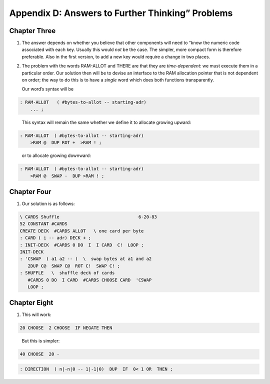 


*************************************************
Appendix D: Answers to Further Thinking” Problems
*************************************************


Chapter Three
=============

#. The answer depends on whether you believe that other components will
   need to “know the numeric code associated with each key. Usually this
   would *not* be the case. The simpler, more compact form is therefore
   preferable. Also in the first version, to add a new key would require
   a change in two places.

#. The problem with the words RAM-ALLOT and THERE are that they are
   *time-dependent*: we must execute them in a particular order. Our
   solution then will be to devise an interface to the RAM allocation
   pointer that is not dependent on order; the way to do this is to have
   a *single* word which does both functions transparently.

   Our word’s syntax will be

   ::

.. code-block:: none
   
   : RAM-ALLOT   ( #bytes-to-allot -- starting-adr) 
       ... ;

..


   This syntax will remain the same whether we define it to allocate
   growing upward:

   ::

.. code-block:: none
   
   : RAM-ALLOT  ( #bytes-to-allot -- starting-adr)
       >RAM @  DUP ROT +  >RAM ! ;

..


   or to allocate growing downward:

   ::

.. code-block:: none
   
   : RAM-ALLOT  ( #bytes-to-allot -- starting-adr)
       >RAM @  SWAP -  DUP >RAM ! ;

..


Chapter Four
============

#. Our solution is as follows:

   ::

.. code-block:: none
   
   \ CARDS Shuffle                              6-20-83
   52 CONSTANT #CARDS
   CREATE DECK  #CARDS ALLOT   \ one card per byte
   : CARD ( i -- adr) DECK + ;
   : INIT-DECK  #CARDS 0 DO  I  I CARD  C!  LOOP ;
   INIT-DECK
   : 'CSWAP  ( a1 a2 -- )  \  swap bytes at a1 and a2
      2DUP C@  SWAP C@  ROT C!  SWAP C! ;
   : SHUFFLE   \  shuffle deck of cards
      #CARDS 0 DO  I CARD  #CARDS CHOOSE CARD  'CSWAP
      LOOP ;

..


Chapter Eight
=============

#. This will work:

   ::

.. code-block:: none
   
   20 CHOOSE  2 CHOOSE  IF NEGATE THEN

..


   But this is simpler:

   ::

.. code-block:: none
   
   40 CHOOSE  20 -

..


.. code-block:: none
   
   : DIRECTION  ( n|-n|0 -- 1|-1|0)  DUP  IF  0< 1 OR  THEN ;

..

